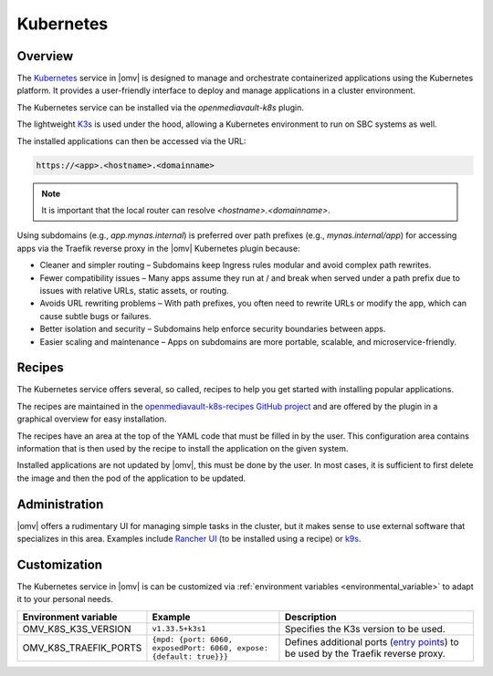 Kubernetes
##########

Overview
--------

The `Kubernetes <https://kubernetes.io/>`_ service in |omv| is designed to manage and orchestrate
containerized applications using the Kubernetes platform. It provides a
user-friendly interface to deploy and manage applications in a cluster
environment.

The Kubernetes service can be installed via the `openmediavault-k8s` plugin.

The lightweight `K3s <https://k3s.io/>`_ is used under the hood, allowing a
Kubernetes environment to run on SBC systems as well.

The installed applications can then be accessed via the URL:

.. code-block:: none

    https://<app>.<hostname>.<domainname>

.. note::
    It is important that the local router can resolve `<hostname>.<domainname>`.

Using subdomains (e.g., `app.mynas.internal`) is preferred over path prefixes
(e.g., `mynas.internal/app`) for accessing apps via the Traefik reverse proxy
in the |omv| Kubernetes plugin because:

- Cleaner and simpler routing – Subdomains keep Ingress rules modular and avoid complex path rewrites.
- Fewer compatibility issues – Many apps assume they run at / and break when served under a path prefix due to issues with relative URLs, static assets, or routing.
- Avoids URL rewriting problems – With path prefixes, you often need to rewrite URLs or modify the app, which can cause subtle bugs or failures.
- Better isolation and security – Subdomains help enforce security boundaries between apps.
- Easier scaling and maintenance – Apps on subdomains are more portable, scalable, and microservice-friendly.

Recipes
-------

The Kubernetes service offers several, so called, recipes to help you get
started with installing popular applications.

The recipes are maintained in the `openmediavault-k8s-recipes GitHub project <https://github.com/openmediavault/openmediavault-k8s-recipes>`_
and are offered by the plugin in a graphical overview for easy installation.

The recipes have an area at the top of the YAML code that must be filled in
by the user. This configuration area contains information that is then used
by the recipe to install the application on the given system.

Installed applications are not updated by |omv|, this must be done by the
user. In most cases, it is sufficient to first delete the image and then
the pod of the application to be updated.

Administration
--------------

|omv| offers a rudimentary UI for managing simple tasks in the cluster, but
it makes sense to use external software that specializes in this area.
Examples include `Rancher UI <https://www.rancher.com/>`_ (to be installed using a recipe) or `k9s <https://k9scli.io/>`_.

Customization
-------------

The Kubernetes service in |omv| is can be customized via :ref:`environment variables <environmental_variable>` to adapt it to your personal needs.

.. list-table::
  :widths: 20 30 45
  :header-rows: 1

  * - Environment variable
    - Example
    - Description
  * - OMV_K8S_K3S_VERSION
    - ``v1.33.5+k3s1``
    - Specifies the K3s version to be used.
  * - OMV_K8S_TRAEFIK_PORTS
    - ``{mpd: {port: 6060, exposedPort: 6060, expose: {default: true}}}``
    - Defines additional ports (`entry points <https://doc.traefik.io/traefik/reference/install-configuration/entrypoints/>`_)
      to be used by the Traefik reverse proxy.
